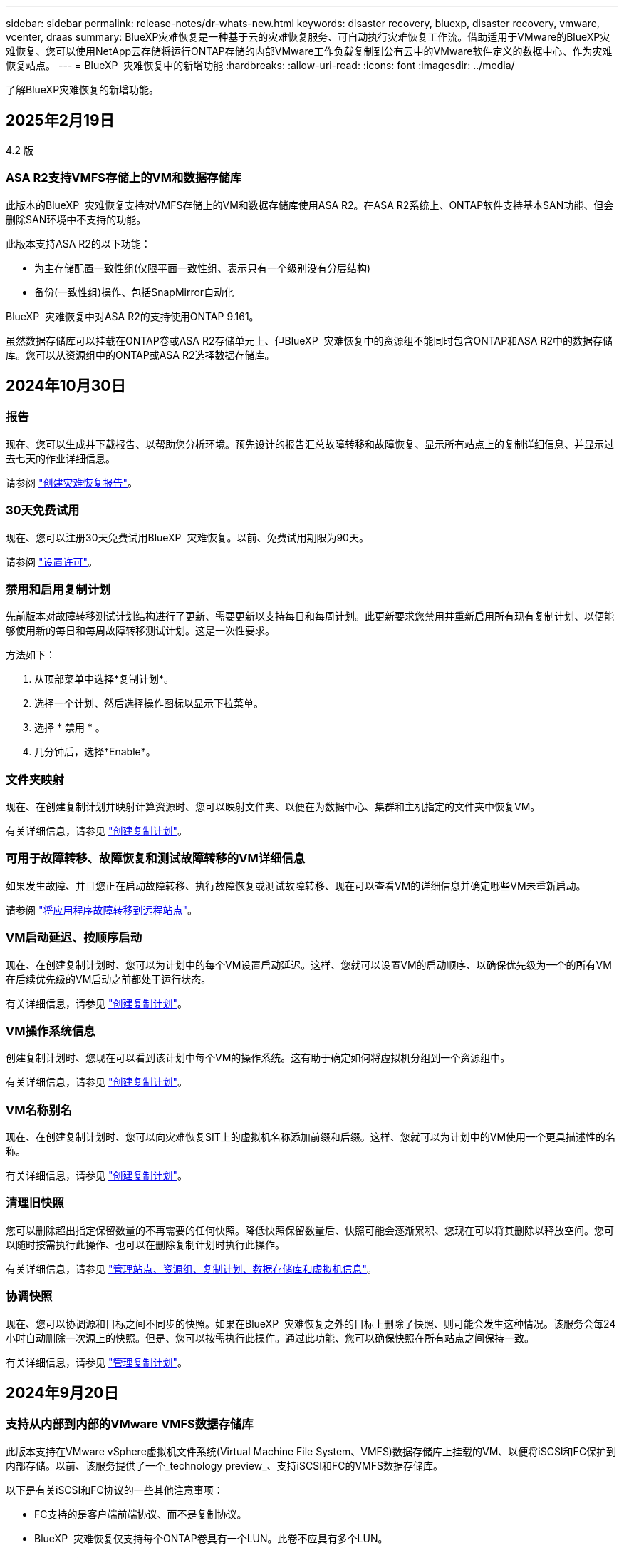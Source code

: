 ---
sidebar: sidebar 
permalink: release-notes/dr-whats-new.html 
keywords: disaster recovery, bluexp, disaster recovery, vmware, vcenter, draas 
summary: BlueXP灾难恢复是一种基于云的灾难恢复服务、可自动执行灾难恢复工作流。借助适用于VMware的BlueXP灾难恢复、您可以使用NetApp云存储将运行ONTAP存储的内部VMware工作负载复制到公有云中的VMware软件定义的数据中心、作为灾难恢复站点。 
---
= BlueXP  灾难恢复中的新增功能
:hardbreaks:
:allow-uri-read: 
:icons: font
:imagesdir: ../media/


[role="lead"]
了解BlueXP灾难恢复的新增功能。



== 2025年2月19日

4.2 版



=== ASA R2支持VMFS存储上的VM和数据存储库

此版本的BlueXP  灾难恢复支持对VMFS存储上的VM和数据存储库使用ASA R2。在ASA R2系统上、ONTAP软件支持基本SAN功能、但会删除SAN环境中不支持的功能。

此版本支持ASA R2的以下功能：

* 为主存储配置一致性组(仅限平面一致性组、表示只有一个级别没有分层结构)
* 备份(一致性组)操作、包括SnapMirror自动化


BlueXP  灾难恢复中对ASA R2的支持使用ONTAP 9.161。

虽然数据存储库可以挂载在ONTAP卷或ASA R2存储单元上、但BlueXP  灾难恢复中的资源组不能同时包含ONTAP和ASA R2中的数据存储库。您可以从资源组中的ONTAP或ASA R2选择数据存储库。



== 2024年10月30日



=== 报告

现在、您可以生成并下载报告、以帮助您分析环境。预先设计的报告汇总故障转移和故障恢复、显示所有站点上的复制详细信息、并显示过去七天的作业详细信息。

请参阅 https://docs.netapp.com/us-en/bluexp-disaster-recovery/use/reports.html["创建灾难恢复报告"]。



=== 30天免费试用

现在、您可以注册30天免费试用BlueXP  灾难恢复。以前、免费试用期限为90天。

请参阅 https://docs.netapp.com/us-en/bluexp-disaster-recovery/get-started/dr-licensing.html["设置许可"]。



=== 禁用和启用复制计划

先前版本对故障转移测试计划结构进行了更新、需要更新以支持每日和每周计划。此更新要求您禁用并重新启用所有现有复制计划、以便能够使用新的每日和每周故障转移测试计划。这是一次性要求。

方法如下：

. 从顶部菜单中选择*复制计划*。
. 选择一个计划、然后选择操作图标以显示下拉菜单。
. 选择 * 禁用 * 。
. 几分钟后，选择*Enable*。




=== 文件夹映射

现在、在创建复制计划并映射计算资源时、您可以映射文件夹、以便在为数据中心、集群和主机指定的文件夹中恢复VM。

有关详细信息，请参见 https://docs.netapp.com/us-en/bluexp-disaster-recovery/use/drplan-create.html["创建复制计划"]。



=== 可用于故障转移、故障恢复和测试故障转移的VM详细信息

如果发生故障、并且您正在启动故障转移、执行故障恢复或测试故障转移、现在可以查看VM的详细信息并确定哪些VM未重新启动。

请参阅 https://docs.netapp.com/us-en/bluexp-disaster-recovery/use/failover.html["将应用程序故障转移到远程站点"]。



=== VM启动延迟、按顺序启动

现在、在创建复制计划时、您可以为计划中的每个VM设置启动延迟。这样、您就可以设置VM的启动顺序、以确保优先级为一个的所有VM在后续优先级的VM启动之前都处于运行状态。

有关详细信息，请参见 https://docs.netapp.com/us-en/bluexp-disaster-recovery/use/drplan-create.html["创建复制计划"]。



=== VM操作系统信息

创建复制计划时、您现在可以看到该计划中每个VM的操作系统。这有助于确定如何将虚拟机分组到一个资源组中。

有关详细信息，请参见 https://docs.netapp.com/us-en/bluexp-disaster-recovery/use/drplan-create.html["创建复制计划"]。



=== VM名称别名

现在、在创建复制计划时、您可以向灾难恢复SIT上的虚拟机名称添加前缀和后缀。这样、您就可以为计划中的VM使用一个更具描述性的名称。

有关详细信息，请参见 https://docs.netapp.com/us-en/bluexp-disaster-recovery/use/drplan-create.html["创建复制计划"]。



=== 清理旧快照

您可以删除超出指定保留数量的不再需要的任何快照。降低快照保留数量后、快照可能会逐渐累积、您现在可以将其删除以释放空间。您可以随时按需执行此操作、也可以在删除复制计划时执行此操作。

有关详细信息，请参见 https://docs.netapp.com/us-en/bluexp-disaster-recovery/use/manage.html["管理站点、资源组、复制计划、数据存储库和虚拟机信息"]。



=== 协调快照

现在、您可以协调源和目标之间不同步的快照。如果在BlueXP  灾难恢复之外的目标上删除了快照、则可能会发生这种情况。该服务会每24小时自动删除一次源上的快照。但是、您可以按需执行此操作。通过此功能、您可以确保快照在所有站点之间保持一致。

有关详细信息，请参见 https://docs.netapp.com/us-en/bluexp-disaster-recovery/use/manage.html["管理复制计划"]。



== 2024年9月20日



=== 支持从内部到内部的VMware VMFS数据存储库

此版本支持在VMware vSphere虚拟机文件系统(Virtual Machine File System、VMFS)数据存储库上挂载的VM、以便将iSCSI和FC保护到内部存储。以前、该服务提供了一个_technology preview_、支持iSCSI和FC的VMFS数据存储库。

以下是有关iSCSI和FC协议的一些其他注意事项：

* FC支持的是客户端前端协议、而不是复制协议。
* BlueXP  灾难恢复仅支持每个ONTAP卷具有一个LUN。此卷不应具有多个LUN。
* 对于任何复制计划、目标ONTAP卷应使用与托管受保护VM的源ONTAP卷相同的协议。例如、如果源使用FC协议、则目标也应使用FC。




== 2024 年 8 月 2 日



=== 支持使用FC从内部到内部的VMware VMFS数据存储库

此版本为VMware vSphere虚拟机文件系统(VMFS)数据存储库上挂载的VM提供了一个_technology preview_支持、用于将FC保护到内部存储。以前、该服务提供了一个技术预览版、支持将VMFS数据存储库用于iSCSI。


NOTE: NetApp不会对任何预览的工作负载容量收取任何费用。



=== 作业取消

在此版本中、您现在可以在作业监控器UI中取消作业。

请参阅 https://docs.netapp.com/us-en/bluexp-disaster-recovery/use/monitor-jobs.html["监控作业"]。



== 2024年7月17日



=== 故障转移测试计划

此版本更新了故障转移测试计划结构、支持每日和每周计划需要使用此结构。此更新要求您禁用并重新启用所有现有复制计划、以便能够使用新的每日和每周故障转移测试计划。这是一次性要求。

方法如下：

. 从顶部菜单中选择*复制计划*。
. 选择一个计划、然后选择操作图标以显示下拉菜单。
. 选择 * 禁用 * 。
. 几分钟后，选择*Enable*。




=== 复制计划更新

此版本包含对复制计划数据的更新、可解决"Snapshot not found (找不到快照)"问题。这要求您将所有复制计划中的保留数量更改为1、然后启动按需快照。此过程将创建一个新备份并删除所有较早的备份。

方法如下：

. 从顶部菜单中选择*复制计划*。
. 选择复制计划，单击*故障转移映射*选项卡，然后单击*编辑*铅笔图标。
. 单击*数据存储库*箭头将其展开。
. 记下复制计划中的保留计数值。完成这些步骤后、您需要恢复此原始值。
. 将此计数减少为1。
. 启动按需快照。为此，请在复制计划页面上，选择该计划，单击操作图标，然后选择*立即创建快照*。
. 成功完成快照作业后、将复制计划中的计数增加回您在第一步中记下的原始值。
. 对所有现有复制计划重复上述步骤。




== 2024年7月5日

此BlueXP灾难恢复版本包括以下更新：



=== 支持AFF A系列

此版本支持NetApp AFF A系列硬件平台。



=== 支持从内部到内部的VMware VMFS数据存储库

此版本为受内部存储保护的VMware vSphere虚拟机文件系统(VMFS)数据存储库上装载的VM提供了_technology preview_支持。在此版本中、支持通过技术预览将内部VMware工作负载灾难恢复到具有VMFS数据存储库的内部VMware环境。


NOTE: NetApp不会对任何预览的工作负载容量收取任何费用。



=== 复制计划更新

您可以通过以下方式更轻松地添加复制计划：在"Applications"页面上按数据存储库筛选VM、并在"Resource Mapping "页面上选择更多目标详细信息。请参阅 https://docs.netapp.com/us-en/bluexp-disaster-recovery/use/drplan-create.html["创建复制计划"]。



=== 编辑复制计划

此版本对故障转移映射页面进行了增强、以使其更加清晰。

请参阅 https://docs.netapp.com/us-en/bluexp-disaster-recovery/use/manage.html["管理计划"]。



=== 编辑VM

在此版本中、编辑计划中的VM的过程包括一些小的UI改进。

请参阅 https://docs.netapp.com/us-en/bluexp-disaster-recovery/use/manage.html["管理VM"]。



=== 故障转移更新

现在、在启动故障转移之前、您可以确定虚拟机的状态以及虚拟机是否已启动。现在、您可以通过故障转移过程立即创建快照或选择快照。

请参阅 https://docs.netapp.com/us-en/bluexp-disaster-recovery/use/failover.html["将应用程序故障转移到远程站点"]。



=== 故障转移测试计划

现在、您可以编辑故障转移测试、并为故障转移测试设置每日、每周和每月计划。

请参阅 https://docs.netapp.com/us-en/bluexp-disaster-recovery/use/manage.html["管理计划"]。



=== 更新前提条件信息

已更新BlueXP  灾难恢复前提条件信息。

请参阅 https://docs.netapp.com/us-en/bluexp-disaster-recovery/get-started/dr-prerequisites.html["BlueXP灾难恢复前提条件"]。



== 2024年5月15日

此BlueXP灾难恢复版本包括以下更新：



=== 将VMware工作负载从内部复制到内部

此功能现已作为全面上市功能发布。以前、它是功能有限的技术预览版。



=== 许可更新

借助BlueXP  灾难恢复、您可以注册90天免费试用、通过Amazon Marketplace购买按需购买(PAYGO)订阅、或者自带许可证(BYOL)、这是您从NetApp销售代表或NetApp支持站点(NSS)获取的NetApp许可证文件(NLL)。

有关为BlueXP灾难恢复设置许可的详细信息、请参阅 link:../get-started/dr-licensing.html["设置许可"]。

https://docs.netapp.com/us-en/bluexp-disaster-recovery/get-started/dr-intro.html["详细了解BlueXP灾难恢复"]。



== 2024年3月5日

这是BlueXP灾难恢复的正式发布版本、其中包括以下更新。



=== 许可更新

借助BlueXP  灾难恢复、您可以注册90天免费试用或自带许可证(自带许可证、BYOL)、这是您从NetApp销售代表处获取的NetApp许可证文件(NLL)您可以使用许可证序列号在BlueXP电子钱包中激活BYOL。BlueXP灾难恢复费用基于数据存储库的已配置容量计算。

有关为BlueXP灾难恢复设置许可的详细信息、请参阅 https://docs.netapp.com/us-en/bluexp-disaster-recovery/get-started/dr-licensing.html["设置许可"]。

有关管理*all* BlueXP服务许可证的详细信息，请参阅 https://docs.netapp.com/us-en/bluexp-digital-wallet/task-manage-data-services-licenses.html["管理所有BlueXP服务的许可证"^]。



=== 编辑计划

在此版本中、您现在可以设置计划来测试合规性和故障转移测试、以确保这些计划在您需要时能够正常工作。

有关详细信息，请参见 https://docs.netapp.com/us-en/bluexp-disaster-recovery/use/drplan-create.html["创建复制计划"]。



== 2024年2月1日

此BlueXP灾难恢复预览版包括以下更新：



=== 网络增强

在此版本中、您现在可以调整VM CPU和RAM值的大小。现在、您还可以为虚拟机选择网络DHCP或静态IP地址。

* DHCP：如果选择此选项、则需要提供VM的凭据。
* 静态IP：您可以从源VM选择相同或不同的信息。如果选择与源相同的、则无需输入凭据。另一方面、如果选择使用与源不同的信息、则可以提供凭据、IP地址、子网掩码、DNS和网关信息。


有关详细信息，请参见 https://docs.netapp.com/us-en/bluexp-disaster-recovery/use/drplan-create.html["创建复制计划"]。



=== 自定义脚本

现在、可作为故障转移后过程包含在内。通过自定义脚本、您可以在故障转移过程之后让BlueXP灾难恢复运行脚本。例如、您可以使用自定义脚本在故障转移完成后恢复所有数据库事务。

有关详细信息，请参见 https://docs.netapp.com/us-en/bluexp-disaster-recovery/use/failover.html["故障转移到远程站点"]。



=== SnapMirror 关系

现在、您可以在制定复制计划时创建SnapMirror关系。以前、您必须在BlueXP灾难恢复之外创建此关系。

有关详细信息，请参见 https://docs.netapp.com/us-en/bluexp-disaster-recovery/use/drplan-create.html["创建复制计划"]。



=== 一致性组

创建复制计划时、可以包括来自不同卷和不同SVM的VM。BlueXP灾难恢复可通过包含所有卷来创建一致性组快照、并更新所有二级位置。

有关详细信息，请参见 https://docs.netapp.com/us-en/bluexp-disaster-recovery/use/drplan-create.html["创建复制计划"]。



=== VM启动延迟选项

创建复制计划时、您可以将VM添加到资源组。使用资源组、您可以在每个VM上设置延迟、以便它们按延迟顺序启动。

有关详细信息，请参见 https://docs.netapp.com/us-en/bluexp-disaster-recovery/use/drplan-create.html["创建复制计划"]。



=== 应用程序一致的 Snapshot 副本

您可以指定创建应用程序一致的Snapshot副本。该服务将使应用程序处于静修状态、然后创建Snapshot以获得一致的应用程序状态。

有关详细信息，请参见 https://docs.netapp.com/us-en/bluexp-disaster-recovery/use/drplan-create.html["创建复制计划"]。



== 2024年1月11日

此BlueXP灾难恢复预览版包括以下更新：



=== 更快地显示信息板

在此版本中、您可以更快速地从信息板访问其他页面上的信息。

https://docs.netapp.com/us-en/bluexp-disaster-recovery/get-started/dr-intro.html["了解BlueXP灾难恢复"]。



== 2023年10月20日

此BlueXP灾难恢复预览版包含以下更新。



=== 保护基于NFS的内部VMware工作负载

现在、借助BlueXP灾难恢复功能、您可以保护基于NFS的内部VMware工作负载、使其免受灾难影响、而灾难又发生在公共云之外的另一个基于NFS的内部VMware环境中。BlueXP灾难恢复可安排灾难恢复计划的完成。


NOTE: 对于此预览版产品、NetApp保留在正式发布之前修改产品详细信息、内容和时间表的权利。

https://docs.netapp.com/us-en/bluexp-disaster-recovery/get-started/dr-intro.html["详细了解BlueXP灾难恢复"]。



== 2023年9月27日

此BlueXP灾难恢复预览版包括以下更新：



=== 信息板更新

现在、您可以单击信息板上的选项、以便于快速查看信息。此外、信息板现在还会显示故障转移和迁移的状态。

请参见 https://docs.netapp.com/us-en/bluexp-disaster-recovery/use/dashboard-view.html["在信息板上查看灾难恢复计划的运行状况"]。



=== 复制计划更新

* *RPO *：现在可以在复制计划的数据存储库部分中输入恢复点目标(RPO)和保留计数。这表示必须存在的数据量、这些数据量不应早于设置的时间。例如、如果您将其设置为5分钟、则在发生灾难时、系统可能会丢失长达5分钟的数据、而不会影响业务关键型需求。
+
请参见 https://docs.netapp.com/us-en/bluexp-disaster-recovery/use/drplan-create.html["创建复制计划"]。

* *网络增强功能*：在复制计划的虚拟机部分中映射源位置和目标位置之间的网络时、BlueXP灾难恢复现在提供两个选项：DHCP或静态IP。以前仅支持DHCP。对于静态IP、您需要配置子网、网关和DNS服务器。此外、您现在还可以输入虚拟机的凭据。
+
请参见 https://docs.netapp.com/us-en/bluexp-disaster-recovery/use/drplan-create.html["创建复制计划"]。

* *编辑计划*：现在可以更新复制计划计划。
+
请参见 https://docs.netapp.com/us-en/bluexp-disaster-recovery/use/manage.html["管理资源"]。

* *SnapMirror自动化*：在此版本中创建复制计划时，可以在以下配置之一中定义源卷和目标卷之间的SnapMirror关系：
+
** 1比1
** 在扇出架构中排名第一
** 多对一作为一致性组
** 多对多
+
请参见 https://docs.netapp.com/us-en/bluexp-disaster-recovery/use/drplan-create.html["创建复制计划"]。







== 2023年8月1日



=== BlueXP  灾难恢复预览

BlueXP灾难恢复预览是一种基于云的灾难恢复服务、可自动执行灾难恢复工作流。最初、借助BlueXP灾难恢复预览版、您可以使用Amazon FSx for ONTAP保护在AWS上将NetApp存储迁移到VMware Cloud (VMC)的基于NFS的内部VMware工作负载。


NOTE: 对于此预览版产品、NetApp保留在正式发布之前修改产品详细信息、内容和时间表的权利。

https://docs.netapp.com/us-en/bluexp-disaster-recovery/get-started/dr-intro.html["详细了解BlueXP灾难恢复"]。

此版本包含以下更新：



=== 资源组会根据启动顺序进行更新

创建灾难恢复或复制计划时、您可以将虚拟机添加到功能正常的资源组中。通过资源组、您可以将一组相关虚拟机置于符合您要求的逻辑组中。例如、组可以包含可在恢复时执行的启动顺序。在此版本中、每个资源组可以包含一个或多个虚拟机。虚拟机将根据您将其纳入计划的顺序启动。请参阅 https://docs.netapp.com/us-en/bluexp-disaster-recovery/use/drplan-create.html#select-applications-to-replicate-and-assign-resource-groups["选择要复制的应用程序并分配资源组"]。



=== 复制验证

创建灾难恢复或复制计划、在向导中确定重复情况并启动向灾难恢复站点的复制之后、BlueXP  灾难恢复每30分钟验证一次复制是否确实按照计划进行。您可以在"作业监控器"页面中监控进度。请参阅  https://docs.netapp.com/us-en/bluexp-disaster-recovery/use/replicate.html["将应用程序复制到其他站点"]。



=== 复制计划显示恢复点目标(RPO)传输计划

在创建灾难恢复或复制计划时、您需要选择VM。在此版本中、您现在可以查看与数据存储库或虚拟机关联的每个卷的SnapMirror。您还可以查看与SnapMirror计划关联的RPO传输计划。RPO可帮助您确定备份计划是否足以在发生灾难后进行恢复。请参阅 https://docs.netapp.com/us-en/bluexp-disaster-recovery/use/drplan-create.html["创建复制计划"]。



=== 作业监视器更新

现在、"作业监控"页面包含"刷新"选项、以便您可以获得最新的操作状态。请参阅  https://docs.netapp.com/us-en/bluexp-disaster-recovery/use/monitor-jobs.html["监控灾难恢复作业"]。



== 2023年5月18日

这是BlueXP灾难恢复的初始版本。



=== 基于云的灾难恢复服务

BlueXP灾难恢复是一种基于云的灾难恢复服务、可自动执行灾难恢复工作流。最初、借助BlueXP灾难恢复预览版、您可以使用Amazon FSx for ONTAP保护在AWS上将NetApp存储迁移到VMware Cloud (VMC)的基于NFS的内部VMware工作负载。

link:https://docs.netapp.com/us-en/bluexp-disaster-recovery/get-started/dr-intro.html["详细了解BlueXP灾难恢复"]。

